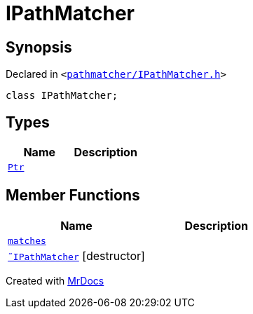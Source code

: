 [#IPathMatcher]
= IPathMatcher
:relfileprefix: 
:mrdocs:


== Synopsis

Declared in `&lt;https://github.com/PrismLauncher/PrismLauncher/blob/develop/launcher/pathmatcher/IPathMatcher.h#L5[pathmatcher&sol;IPathMatcher&period;h]&gt;`

[source,cpp,subs="verbatim,replacements,macros,-callouts"]
----
class IPathMatcher;
----

== Types
[cols=2]
|===
| Name | Description 

| xref:IPathMatcher/Ptr.adoc[`Ptr`] 
| 

|===
== Member Functions
[cols=2]
|===
| Name | Description 

| xref:IPathMatcher/matches.adoc[`matches`] 
| 

| xref:IPathMatcher/2destructor.adoc[`&tilde;IPathMatcher`] [.small]#[destructor]#
| 

|===





[.small]#Created with https://www.mrdocs.com[MrDocs]#
